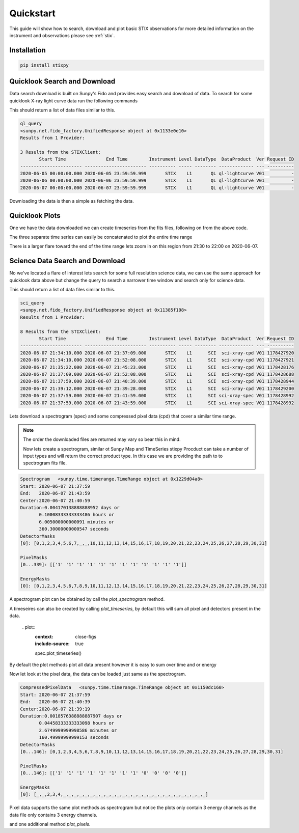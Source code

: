 Quickstart
==========

This guide will show how to search, download and plot basic STIX observations for more detailed
information on the instrument and observations please see :ref:`stix`.

Installation
------------

.. code-block::

   pip install stixpy


Quicklook Search and Download
-----------------------------

Data search download is built on Sunpy's Fido and provides easy search and download of data.
To search for some quicklook X-ray light curve data run the following commands

.. plot::
   :context: close-figs
   :include-source: true
   :nofigs:

   from sunpy.net import Fido, attrs as a
   from stixpy.net.client import STIXClient  # This registers the STIX client with Fido

   ql_query = Fido.search(a.Time('2020-06-05', '2020-06-07'), a.Instrument.stix,
                       a.stix.DataProduct.ql_lightcurve)

This should return a list of data files similar to this.

.. code-block::

    ql_query
    <sunpy.net.fido_factory.UnifiedResponse object at 0x1133e0e10>
    Results from 1 Provider:

    3 Results from the STIXClient:
           Start Time               End Time        Instrument Level DataType  DataProduct  Ver Request ID
    ----------------------- ----------------------- ---------- ----- -------- ------------- --- ----------
    2020-06-05 00:00:00.000 2020-06-05 23:59:59.999       STIX    L1       QL ql-lightcurve V01          -
    2020-06-06 00:00:00.000 2020-06-06 23:59:59.999       STIX    L1       QL ql-lightcurve V01          -
    2020-06-07 00:00:00.000 2020-06-07 23:59:59.999       STIX    L1       QL ql-lightcurve V01          -


Downloading the data is then a simple as fetching the data.

.. plot::
   :context: close-figs
   :include-source: true
   :nofigs:

   ql_files = Fido.fetch(ql_query)



Quicklook Plots
---------------

One we have the data downloaded we can create timeseries from the fits files, following on from the above code.

.. plot::
   :context: close-figs
   :include-source: true

   from sunpy.timeseries import TimeSeries
   from stixpy.timeseries import quicklook # This registers the STIX timessiers with sunpy

   ql_lightcurves = TimeSeries(ql_files)
   ql_lightcurves[0].peek()


The three separate time series can easily be concatenated to plot the entire time range


.. plot::
   :context: close-figs
   :include-source:

   combined_ts = ql_lightcurves[0]
   for lc in ql_lightcurves[1:]:
       combined_ts = combined_ts.concatenate(lc)

   combined_ts.peek()

There is a larger flare toward the end of the time range lets zoom in on this region from 21:30 to 22:00 on 2020-06-07.

.. plot::
   :context: close-figs
   :include-source:

   combined_ts.plot()
   plt.xlim('2020-06-07T21:30', '2020-06-07T22:00')


Science Data Search and Download
--------------------------------

No we've located a flare of interest lets search for some full resolution science data, we can use the same approach for
quicklook data above but change the query to search a narrower time window and search only for science data.

.. plot::
   :context: close-figs
   :include-source: true
   :nofigs:

   sci_query = Fido.search(a.Time('2020-06-07T21:30', '2020-06-07T22:00'), a.Instrument.stix,
                           a.stix.DataType.sci)

This should return a list of data files similar to this.

.. code-block::

    sci_query
    <sunpy.net.fido_factory.UnifiedResponse object at 0x11385f198>
    Results from 1 Provider:

    8 Results from the STIXClient:
           Start Time               End Time        Instrument Level DataType  DataProduct  Ver Request ID
    ----------------------- ----------------------- ---------- ----- -------- ------------- --- ----------
    2020-06-07 21:34:10.000 2020-06-07 21:37:09.000       STIX    L1      SCI  sci-xray-cpd V01 1178427920
    2020-06-07 21:34:10.000 2020-06-07 21:52:08.000       STIX    L1      SCI  sci-xray-cpd V01 1178427921
    2020-06-07 21:35:22.000 2020-06-07 21:45:23.000       STIX    L1      SCI  sci-xray-cpd V01 1178428176
    2020-06-07 21:37:09.000 2020-06-07 21:52:08.000       STIX    L1      SCI  sci-xray-cpd V01 1178428688
    2020-06-07 21:37:59.000 2020-06-07 21:40:39.000       STIX    L1      SCI  sci-xray-cpd V01 1178428944
    2020-06-07 21:39:12.000 2020-06-07 21:39:28.000       STIX    L1      SCI  sci-xray-cpd V01 1178429200
    2020-06-07 21:37:59.000 2020-06-07 21:41:59.000       STIX    L1      SCI sci-xray-spec V01 1178428992
    2020-06-07 21:37:59.000 2020-06-07 21:43:59.000       STIX    L1      SCI sci-xray-spec V01 1178428992

Lets download a spectrogram (spec) and some compressed pixel data (cpd) that cover a similar time range.

.. plot::
   :context: close-figs
   :include-source: true
   :nofigs:

   sci_files = Fido.fetch(sci_query[0][[4,-1]])
   sci_files = sorted(sci_files)

.. note::  The order the downloaded files are returned may vary so bear this in mind.


 Now lets create a spectrogram, similar ot Sunpy Map and TimeSeries stixpy Procduct can take a number of input types and
 will return the correct product type. In this case we are providing the path to to spectrogram fits file.

.. plot::
   :context: close-figs
   :include-source: true
   :nofigs:

   from stixpy.products import Product
   spec = Product(sci_files[1])
   spec

.. code-block::

    Spectrogram   <sunpy.time.timerange.TimeRange object at 0x1229d04a8>
    Start: 2020-06-07 21:37:59
    End:   2020-06-07 21:43:59
    Center:2020-06-07 21:40:59
    Duration:0.004170138888888952 days or
           0.10008333333333486 hours or
           6.005000000000091 minutes or
           360.30000000000547 seconds
    DetectorMasks
    [0]: [0,1,2,3,4,5,6,7,_,_,10,11,12,13,14,15,16,17,18,19,20,21,22,23,24,25,26,27,28,29,30,31]

    PixelMasks
    [0...339]: [['1' '1' '1' '1' '1' '1' '1' '1' '1' '1' '1' '1']]

    EnergyMasks
    [0]: [0,1,2,3,4,5,6,7,8,9,10,11,12,13,14,15,16,17,18,19,20,21,22,23,24,25,26,27,28,29,30,31]

A spectrogram plot can be obtained by call the `plot_spectrogram` method.

.. plot::
   :context: close-figs
   :include-source: true

   spec.plot_spectrogram()


A timeseires can also be created by calling `plot_timeseries`, by default this will sum all pixel and detectors present
in the data.

 . plot::
   :context: close-figs
   :include-source: true

   spec.plot_timeseries()

By default the plot methods plot all data present however it is easy to sum over time and or energy

.. plot::
   :context: close-figs
   :include-source: true

   spec.plot_timeseries(energy_indices=[[1, 4], [4, 10],[10, 20], [20, 30]])

Now let look at the pixel data, the data can be loaded just same as the spectrogram.

.. plot::
   :context: close-figs
   :include-source: true
   :nofigs:

   cpd = Product(sci_files[0])
   cpd

.. code-block::

    CompressedPixelData   <sunpy.time.timerange.TimeRange object at 0x1150dc160>
    Start: 2020-06-07 21:37:59
    End:   2020-06-07 21:40:39
    Center:2020-06-07 21:39:19
    Duration:0.0018576388888887907 days or
           0.04458333333333098 hours or
           2.6749999999998586 minutes or
           160.49999999999153 seconds
    DetectorMasks
    [0...146]: [0,1,2,3,4,5,6,7,8,9,10,11,12,13,14,15,16,17,18,19,20,21,22,23,24,25,26,27,28,29,30,31]

    PixelMasks
    [0...146]: [['1' '1' '1' '1' '1' '1' '1' '1' '0' '0' '0' '0']]

    EnergyMasks
    [0]: [_,_,2,3,4,_,_,_,_,_,_,_,_,_,_,_,_,_,_,_,_,_,_,_,_,_,_,_,_,_,_,_]

Pixel data supports the same plot methods as spectrogram but notice the plots only contain
3 energy channels as the data file only contains 3 energy channels.

.. plot::
   :context: close-figs
   :include-source: true

   cpd.plot_spectrogram()


.. plot::
   :context: close-figs
   :include-source: true

   cpd.plot_timeseries()

and one additional method `plot_pixels`.

.. plot::
   :context: close-figs
   :include-source: true

   cpd.plot_pixels()
